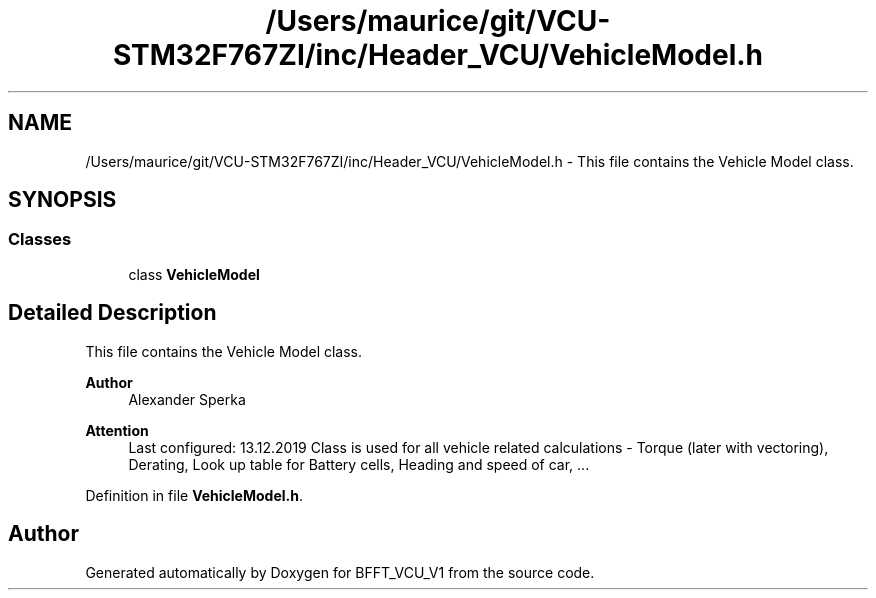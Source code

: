 .TH "/Users/maurice/git/VCU-STM32F767ZI/inc/Header_VCU/VehicleModel.h" 3 "Wed Jan 15 2020" "BFFT_VCU_V1" \" -*- nroff -*-
.ad l
.nh
.SH NAME
/Users/maurice/git/VCU-STM32F767ZI/inc/Header_VCU/VehicleModel.h \- This file contains the Vehicle Model class\&.  

.SH SYNOPSIS
.br
.PP
.SS "Classes"

.in +1c
.ti -1c
.RI "class \fBVehicleModel\fP"
.br
.in -1c
.SH "Detailed Description"
.PP 
This file contains the Vehicle Model class\&. 


.PP
\fBAuthor\fP
.RS 4
Alexander Sperka
.RE
.PP
\fBAttention\fP
.RS 4
Last configured: 13\&.12\&.2019 Class is used for all vehicle related calculations - Torque (later with vectoring), Derating, Look up table for Battery cells, Heading and speed of car, \&.\&.\&. 
.RE
.PP

.PP
Definition in file \fBVehicleModel\&.h\fP\&.
.SH "Author"
.PP 
Generated automatically by Doxygen for BFFT_VCU_V1 from the source code\&.
